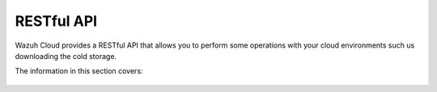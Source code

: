 .. Copyright (C) 2020 Wazuh, Inc.

.. _cloud_apis:

RESTful API
===========

.. meta::
  :description: Learn about Wazuh Cloud RESTful API

Wazuh Cloud provides a RESTful API that allows you to perform some operations with your cloud environments such us downloading the cold storage.

The information in this section covers:

   .. toctree::
      :maxdepth: 1
		 
      authentication
      reference
